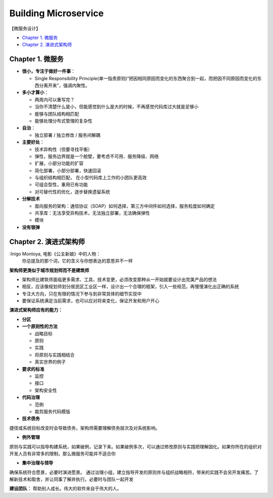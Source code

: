 Building Microservice
===============================

【微服务设计】

* `Chapter 1. 微服务`_
* `Chapter 2. 演进式架构师`_

Chapter 1. 微服务
----------------------------
* **很小，专注于做好一件事**： 

  * Single Responsibility Principle(单一指责原则)“把因相同原因而变化的东西聚合到一起，而把因不同原因而变化的东西分离开来”，强调内聚性。
  
* **多小才算小**：

  * 两周内可以重写完？
  * 当你不清楚什么是小，但能感觉到什么是大的时候，不再感觉代码库过大就是足够小
  * 能够与团队结构相匹配 
  * 能够处理分布式管理的复杂性
  
* **自治**：

  * 独立部署 / 独立修改 / 服务间解耦
  
* **主要好处**： 

  * 技术异构性（但要寻找平衡） 
  * 弹性，服务边界就是一个舱壁，要考虑不可用、服务降级、网络
  * 扩展，小部分功能的扩容
  * 简化部署，小部分部署，快速回滚
  * 与组织结构相匹配， 在小型代码库上工作的小团队更高效
  * 可组合型性，重用已有功能
  * 对可替代性的优化，逐步替换遗留系统

* **分解技术**

  * 面向服务的架构：通信协议（SOAP）如何选择，第三方中间件如何选择，服务粒度如何确定
  * 共享库：无法享受异构技术，无法独立部署，无法确保弹性
  * 模块

* **没有银弹**


Chapter 2. 演进式架构师
-------------------------

:Inigo Montoya, 电影《公主新娘》中的人物：
  你总提及的那个词，它的含义与你想表达的意思并不一样
  

**架构师更类似于城市规划师而不是建筑师**

* 架构师比建筑师面临更多需求、工具、技术变更，必须改变那种从一开始就要设计出完美产品的想法
* 相反，应该像规划师划分居民区工业区一样，设计出一个合理的框架，引入一些规范，再慢慢演化出正确的系统
* 专注大方向，只在有限的情况下参与到非常具体的细节实现中
* 要保证系统满足当前需求，也可以应对将来变化，保证开发和用户开心

**演进式架构师应有的能力：**

* **分区**

* **一个原则性的方法**

  * 战略目标
  * 原则
  * 实践
  * 将原则与实践相结合
  * 真实世界的例子

* **要求的标准**

  * 监控
  * 接口
  * 架构安全性
  
* **代码治理**

  * 范例
  * 裁剪服务代码模版
  
* **技术债务**
捷径或系统目标改变时会导致债务，架构师需要理解债务层次及对系统影响。

* **例外管理**
原则与实践可以指导构建系统，如果破例，记录下来。如果破例多次，可以通过修改原则与实践把理解固化。如果你所在的组织对开发人员有非常多的限制，那么微服务可能并不适合你

* **集中治理与领导**
确保系统符合愿景，必要时演进愿景。
通过治理小组，建立指导开发的原则并与组织战略相符，带来的实践不会另开发痛苦。了解新技术和取舍，并让同事了解并执行。必要时与团队一起开发

**建设团队**：  帮助别人成长。伟大的软件来自于伟大的人。






.. index: Microservices

